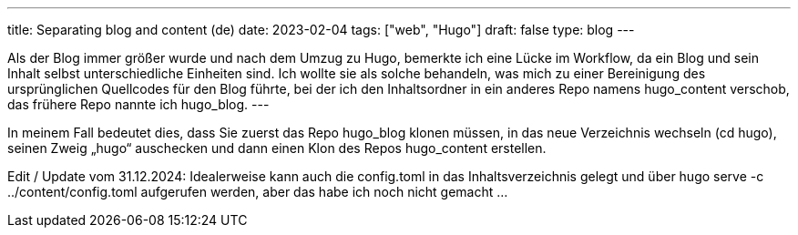---
title: Separating blog and content (de)
date: 2023-02-04
tags: ["web", "Hugo"]
draft: false
type: blog
---

Als der Blog immer größer wurde und nach dem Umzug zu Hugo, bemerkte ich eine Lücke im Workflow, da
ein Blog und sein Inhalt selbst unterschiedliche Einheiten sind. Ich wollte sie als solche behandeln,
was mich zu einer Bereinigung des ursprünglichen Quellcodes für den Blog führte, bei der ich den Inhaltsordner
in ein anderes Repo namens hugo_content verschob, das frühere Repo nannte ich hugo_blog.
---

In meinem Fall bedeutet dies, dass Sie zuerst das Repo hugo_blog klonen müssen,
 in das neue Verzeichnis wechseln (cd hugo), seinen Zweig „hugo“ auschecken und dann einen Klon des
Repos hugo_content erstellen.

Edit / Update vom 31.12.2024:
Idealerweise kann auch die config.toml in das Inhaltsverzeichnis gelegt und über hugo serve -c ../content/config.toml aufgerufen werden,
 aber das habe ich noch nicht gemacht ...

